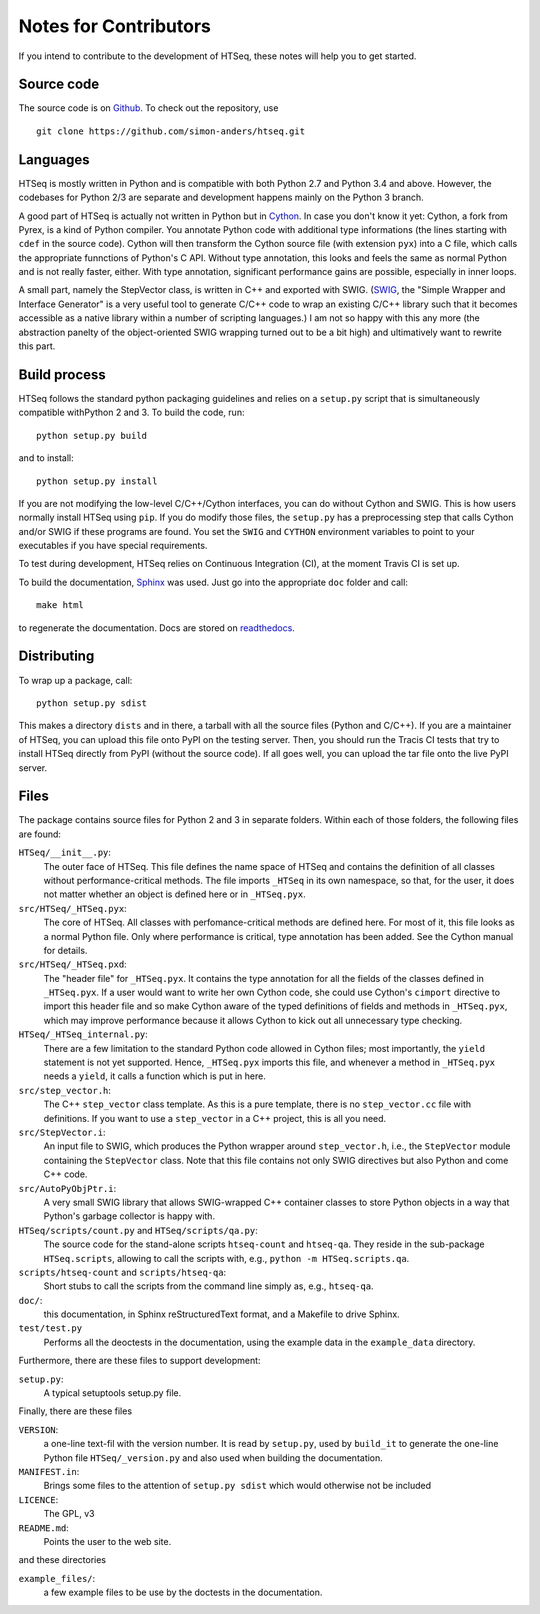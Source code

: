 .. _contrib:

**********************
Notes for Contributors
**********************

If you intend to contribute to the development of HTSeq, these notes will
help you to get started.

Source code
-----------

The source code is on Github_. To check out the repository, use
  
::
  
  git clone https://github.com/simon-anders/htseq.git 
   
.. _Github: https://github.com/simon-anders/htseq

Languages
---------

HTSeq is mostly written in Python and is compatible with both Python 2.7 and
Python 3.4 and above. However, the codebases for Python 2/3 are separate and
development happens mainly on the Python 3 branch.

A good part of HTSeq is actually not written in Python but in 
Cython_. In case you don't know it yet: Cython, a fork from Pyrex, is a
kind of Python compiler. You annotate Python code with additional type
informations (the lines starting with ``cdef`` in the source code). Cython
will then transform the Cython source file (with extension ``pyx``) into
a C file, which calls the appropriate funnctions of Python's C API. Without
type annotation, this looks and feels the same as normal Python and is not 
really faster, either. With type annotation, significant performance gains 
are possible, especially in inner loops.

A small part, namely the StepVector class, is written in C++ and exported with
SWIG. (SWIG_, the "Simple Wrapper and Interface Generator" is a very useful
tool to generate C/C++ code to wrap an existing C/C++ library such that it
becomes accessible as a native library within a number of scripting languages.)
I am not so happy with this any more (the abstraction panelty of the object-oriented 
SWIG wrapping turned out to be a bit high) and ultimatively want to rewrite this
part.

.. _Cython: http://www.cython.org/
.. _SWIG: http://www.swig.org/


Build process
-------------

HTSeq follows the standard python packaging guidelines and relies on a
``setup.py`` script that is simultaneously compatible withPython 2 and 3. To
build the code, run::

  python setup.py build

and to install::

  python setup.py install

If you are not modifying the low-level C/C++/Cython interfaces, you can do
without Cython and SWIG. This is how users normally install HTSeq using
``pip``. If you do modify those files, the ``setup.py`` has a preprocessing
step that calls Cython and/or SWIG if these programs are found. You set
the ``SWIG`` and ``CYTHON`` environment variables to point to your executables
if you have special requirements.
    
To test during development, HTSeq relies on Continuous Integration (CI), at
the moment Travis CI is set up.

To build the documentation, Sphinx_ was used. Just go into the appropriate
``doc`` folder and call::

  make html

to regenerate the documentation. Docs are stored on readthedocs_.

.. _Sphinx: http://www.sphinx-doc.org/
.. _readthedocs: https://readthedocs.org/

Distributing
------------

To wrap up a package, call::

  python setup.py sdist
 
This makes a directory ``dists`` and in there, a tarball with all the source
files (Python and C/C++). If you are a maintainer of HTSeq, you can upload
this file onto PyPI on the testing server. Then, you should run the Tracis CI
tests that try to install HTSeq directly from PyPI (without the source code).
If all goes well, you can upload the tar file onto the live PyPI server.

Files
-----

The package contains source files for Python 2 and 3 in separate folders.
Within each of those folders, the following files are found:

``HTSeq/__init__.py``:
   The outer face of HTSeq. This file defines the name space of HTSeq and contains
   the definition of all classes without performance-critical methods. The file
   imports ``_HTSeq`` in its own namespace, so that, for the user, it does not matter
   whether an object is defined here or in ``_HTSeq.pyx``.
   
``src/HTSeq/_HTSeq.pyx``:
   The core of HTSeq. All classes with perfomance-critical methods are defined here.
   For most of it, this file looks as a normal Python file. Only where performance
   is critical, type annotation has been added. See the Cython manual for details.
   
``src/HTSeq/_HTSeq.pxd``:
   The "header file" for ``_HTSeq.pyx``. It contains the type annotation for all the
   fields of the classes defined in ``_HTSeq.pyx``. If a user would want to write her
   own Cython code, she could use Cython's ``cimport`` directive to import this header
   file and so make Cython aware of the typed definitions of fields and methods in
   ``_HTSeq.pyx``, which may improve performance because it allows Cython to kick out
   all unnecessary type checking.
   
``HTSeq/_HTSeq_internal.py``:
   There are a few limitation to the standard Python code allowed in Cython files;
   most importantly, the ``yield`` statement is not yet supported. Hence, ``_HTSeq.pyx``
   imports this file, and whenever a method in ``_HTSeq.pyx`` needs a ``yield``, 
   it calls a function which is put in here.
   
``src/step_vector.h``:
   The C++ ``step_vector`` class template. As this is a pure template, there is no 
   ``step_vector.cc`` file with definitions. If you want to use a ``step_vector`` in
   a C++ project, this is all you need.
   
``src/StepVector.i``:
   An input file to SWIG, which produces the Python wrapper around ``step_vector.h``, i.e.,
   the ``StepVector`` module containing the ``StepVector`` class. Note that this file contains
   not only SWIG directives but also Python and come C++ code. 
   
``src/AutoPyObjPtr.i``: 
   A very small SWIG library that allows SWIG-wrapped C++ container classes to
   store Python objects in a way that Python's garbage collector is happy with.

``HTSeq/scripts/count.py`` and ``HTSeq/scripts/qa.py``:
   The source code for the stand-alone scripts ``htseq-count`` and ``htseq-qa``.
   They reside in the sub-package ``HTSeq.scripts``, allowing to call the scripts
   with, e.g., ``python -m HTSeq.scripts.qa``.

``scripts/htseq-count`` and ``scripts/htseq-qa``:
   Short stubs to call the scripts from the command line simply as, e.g., ``htseq-qa``.

``doc/``:
   this documentation, in Sphinx reStructuredText format, and a Makefile to drive
   Sphinx. 

``test/test.py``
  Performs all the deoctests in the documentation, using the example data in the
  ``example_data`` directory.

Furthermore, there are these files to support development:

``setup.py``:
  A typical setuptools setup.py file.
  
Finally, there are these files

``VERSION``:
  a one-line text-fil with the version number. It is read by ``setup.py``, used
  by ``build_it`` to generate the one-line Python file ``HTSeq/_version.py`` and
  also used when building the documentation.
  
``MANIFEST.in``:
  Brings some files to the attention of ``setup.py sdist`` which would otherwise not
  be included
  
``LICENCE``:
  The GPL, v3
  
``README.md``:
  Points the user to the web site.      
  
and these directories

``example_files/``:   
   a few example files to be use by the doctests in the documentation.
